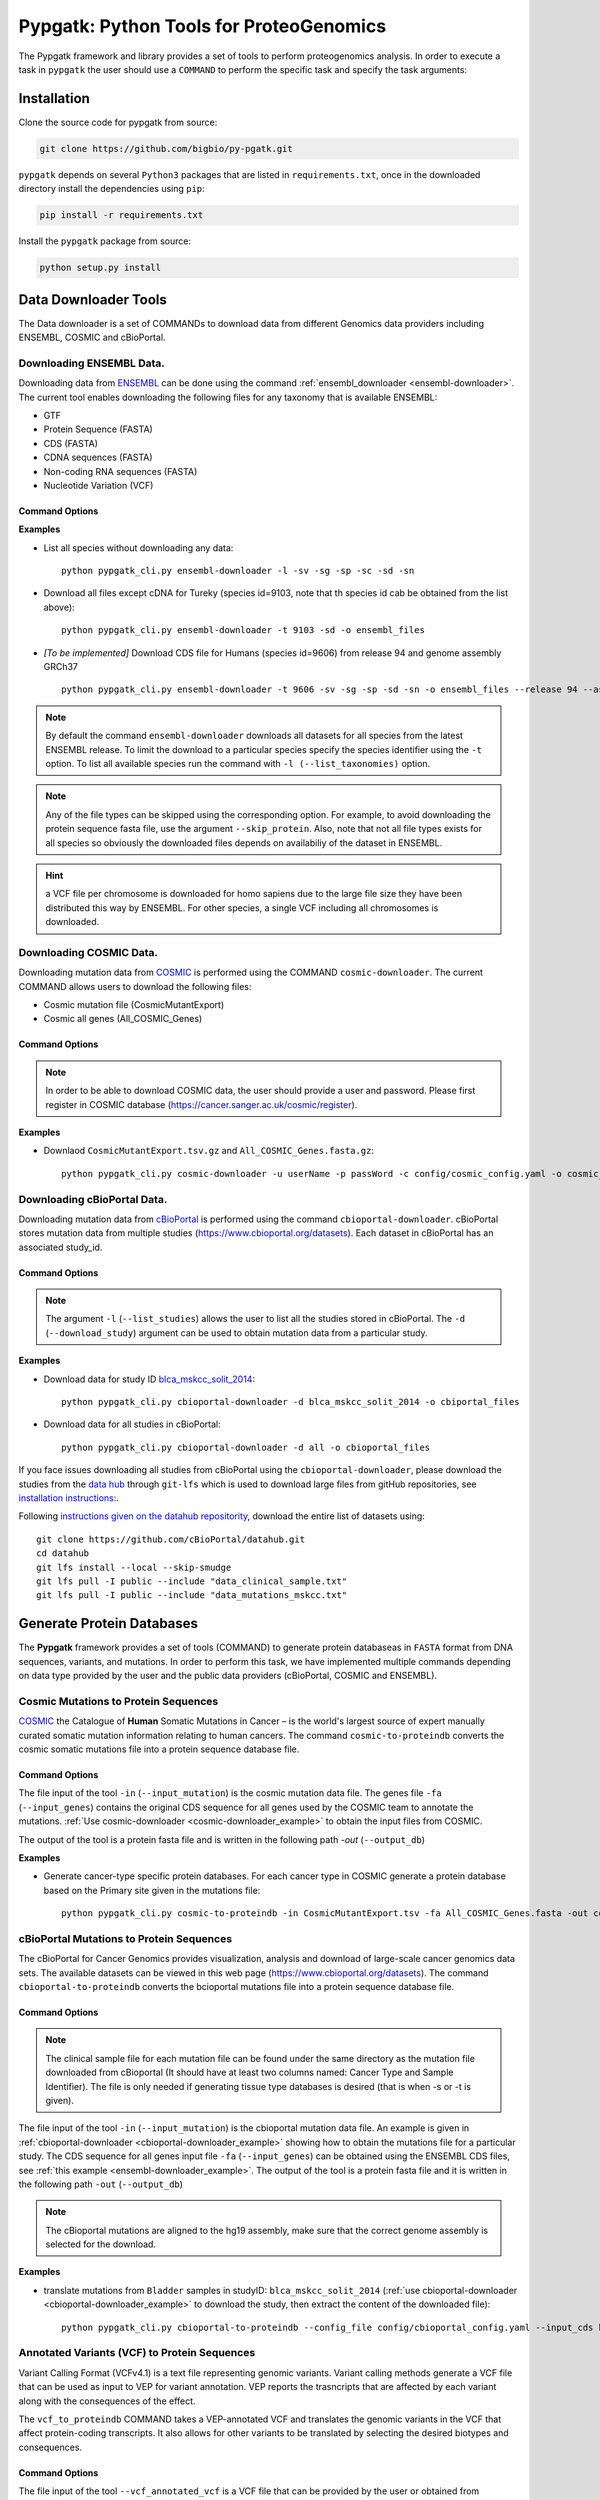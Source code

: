 .. _pypgatk


Pypgatk: Python Tools for ProteoGenomics
========================================

The Pypgatk framework and library provides a set of tools to perform proteogenomics analysis. 
In order to execute a task in ``pypgatk`` the user should use a ``COMMAND`` to perform the specific task and specify the
task arguments:


.. code-block:: bash
   :linenos:

   $: python pypgatk -h
      Usage: pypgatk_cli.py [OPTIONS] COMMAND [ARGS]...

      This is the main tool that gives access to all commands and options provided by the pypgatk_cli

      Options:
         -h, --help  Show this message and exit.

      Commands:
        ensembl-downloader       Command to download the ensembl information
        cbioportal-downloader    Command to download the the cbioportal studies
        cosmic-downloader        Command to download the cosmic mutation database
        dnaseq-to-proteindb      Command to translate sequences generated from RNA-seq and DNA sequences
        vcf-to-proteindb         Command to translate genomic variatns to protein sequences
        cbioportal-to-proteindb  Command to translate cbioportal mutation data into proteindb
        cosmic-to-proteindb      Command to translate Cosmic mutation data into proteindb
        generate-decoy      	   Command to generate decoy database from a proteindb


.. _installation:

Installation
------------

Clone the source code for pypgatk from source:

.. code-block:: bash
   
   git clone https://github.com/bigbio/py-pgatk.git
 

``pypgatk`` depends on several ``Python3`` packages that are listed in ``requirements.txt``, once in the downloaded directory install the dependencies using ``pip``:

.. code-block:: bash
   
   pip install -r requirements.txt


Install the ``pypgatk`` package from source:

.. code-block:: bash
   
   python setup.py install


.. _data-downloader:

Data Downloader Tools
---------------------

The Data downloader is a set of COMMANDs to download data from different Genomics data providers including ENSEMBL, COSMIC and cBioPortal.

.. _ensembl-downloader:

Downloading ENSEMBL Data.
~~~~~~~~~~~~~~~~~~~~~~~~~

Downloading data from `ENSEMBL <https://www.ensembl.org/info/data/ftp/index.html>`_ can be done using the command :ref:`ensembl_downloader <ensembl-downloader>`. 
The current tool enables downloading the following files for any taxonomy that is available ENSEMBL:

- GTF
- Protein Sequence (FASTA)
- CDS (FASTA)
- CDNA sequences (FASTA)
- Non-coding RNA sequences (FASTA)
- Nucleotide Variation (VCF)

Command Options
^^^^^^^^^^^^^^^

.. code-block:: bash
   :linenos:

   $: python pypgatk_cli.py ensembl-downloader -h
      Usage: pypgatk_cli.py ensembl-downloader [OPTIONS]

      This tool enables to download from ENSEMBL ftp the FASTA, GTF and VCF files

       Required parameters::
        -c, --config_file TEXT          Configuration file for the ensembl data downloader pipeline
        -o, --output_directory TEXT     Output directory for the peptide databases
      
      Optional parameters:
        -l, --list_taxonomies TEXT      List the available species from Ensembl, users can find the desired taxonomy identifier from this list.
        -fp, --folder_prefix_release    TEXT Output folder prefix to download the data
        -t, --taxonomy TEXT             Taxonomy identifiers (comma separated) that will be use to download the data from Ensembl
		  -sv, --skip_vcf                 Skip the vcf file during the download
        -sg, --skip_gtf                 Skip the gtf file during the download
        -sp, --skip_protein             Skip the protein fasta file during download
        -sc, --skip_cds                 Skip the CDS file download
		  -sd, --skip_cdna              	 Skip the cDNA file download
        -sn, --skip_ncrna               Skip the ncRNA file download
        -h, --help                      Show this message and exit.


.. _ensembl-downloader_example:

**Examples**

- List all species without downloading any data::

	python pypgatk_cli.py ensembl-downloader -l -sv -sg -sp -sc -sd -sn

- Download all files except cDNA for Tureky (species id=9103, note that th species id cab be obtained from the list above):: 

	python pypgatk_cli.py ensembl-downloader -t 9103 -sd -o ensembl_files

- *[To be implemented]* Download CDS file for Humans (species id=9606) from release 94 and genome assembly GRCh37 :: 

	python pypgatk_cli.py ensembl-downloader -t 9606 -sv -sg -sp -sd -sn -o ensembl_files --release 94 --assembly GRCh37

.. note:: By default the command ``ensembl-downloader`` downloads all datasets for all species from the latest ENSEMBL release. To limit the download to a particular species specify the species identifier using the ``-t`` option. To list all available species run the command with ``-l (--list_taxonomies)`` option.

.. note:: Any of the file types can be skipped using the corresponding option. For example, to avoid downloading the protein sequence fasta file, use the argument ``--skip_protein``. Also, note that not all file types exists for all species so obviously the downloaded files depends on availabiliy of the dataset in ENSEMBL.

.. hint:: a VCF file per chromosome is downloaded for homo sapiens due to the large file size they have been distributed this way by ENSEMBL. For other species, a single VCF including all chromosomes is downloaded.  

.. _cosmic-downloader:


Downloading COSMIC Data.
~~~~~~~~~~~~~~~~~~~~~~~~

Downloading mutation data from `COSMIC <https://cancer.sanger.ac.uk/cosmic>`_ is performed using the COMMAND ``cosmic-downloader``. 
The current COMMAND allows users to download the following files:

- Cosmic mutation file (CosmicMutantExport)
- Cosmic all genes (All_COSMIC_Genes)

Command Options
^^^^^^^^^^^^^^^

.. code-block:: bash
   :linenos:

   $: python pypgatk_cli.py cosmic-downloader -h
      Usage: pypgatk_cli.py cosmic-downloader [OPTIONS]

      Required parameters:
        -u, --username TEXT          Username for cosmic database -- please if you dont have one register here (https://cancer.sanger.ac.uk/cosmic/register)
        -p, --password TEXT          Password for cosmic database -- please if you dont have one register here (https://cancer.sanger.ac.uk/cosmic/register)
	  
	   Optional parameters:
        -c, --config_file TEXT       Configuration file for the ensembl data downloader pipeline
        -o, --output_directory TEXT  Output directory for the peptide databases
        -h, --help                   Show this message and exit.
        
.. note:: In order to be able to download COSMIC data, the user should provide a user and password. Please first register in COSMIC database (https://cancer.sanger.ac.uk/cosmic/register).

.. _cosmic-downloader_example:

**Examples**

- Downlaod ``CosmicMutantExport.tsv.gz`` and ``All_COSMIC_Genes.fasta.gz``::
	
	python pypgatk_cli.py cosmic-downloader -u userName -p passWord -c config/cosmic_config.yaml -o cosmic_files

.. _cbioportal-downloader:


Downloading cBioPortal Data.
~~~~~~~~~~~~~~~~~~~~~~~~~~~~

Downloading mutation data from `cBioPortal <https://www.cbioportal.org/>`_ is performed using the command ``cbioportal-downloader``. 
cBioPortal stores mutation data from multiple studies (https://www.cbioportal.org/datasets). Each dataset in cBioPortal has an associated study_id.

Command Options
^^^^^^^^^^^^^^^

.. code-block:: bash
   :linenos:

   $: python3.7 pypgatk_cli.py cbioportal-downloader -h
      Usage: pypgatk_cli.py cbioportal-downloader [OPTIONS]

      Parameters:
        -c, --config_file TEXT Configuration file for the ensembl data downloader pipeline
        -o, --output_directory TEXT  Output directory for the peptide databases
        -l, --list_studies           Print the list of all the studies in cBioPortal (https://www.cbioportal.org)
        -d, --download_study TEXT    Download a specific Study from cBioPortal -- (all to download all studies)
        -h, --help                   Show this message and exit.


.. note:: 
	The argument ``-l`` (``--list_studies``) allows the user to list all the studies stored in cBioPortal. 
	The ``-d`` (``--download_study``) argument can be used to obtain mutation data from a particular study.

.. _cbioportal-downloader_example:

**Examples**

- Download data for study ID `blca_mskcc_solit_2014 <https://www.cbioportal.org/study/summary?id=blca_mskcc_solit_2014>`_::
	
	python pypgatk_cli.py cbioportal-downloader -d blca_mskcc_solit_2014 -o cbiportal_files
   
- Download data for all studies in cBioPortal::

	python pypgatk_cli.py cbioportal-downloader -d all -o cbioportal_files

If you face issues downloading all studies from cBioPortal using the ``cbioportal-downloader``, please download the studies from the `data hub <https://github.com/cBioPortal/datahub/tree/master/public>`_ through ``git-lfs`` 
which is used to download large files from gitHub repositories, see `installation instructions: <https://github.com/git-lfs/git-lfs/wiki/Installation>`_.

Following `instructions given on the datahub repositority <https://github.com/cBioPortal/datahub>`_, download the entire list of datasets using:: 
	
	git clone https://github.com/cBioPortal/datahub.git
	cd datahub
	git lfs install --local --skip-smudge
	git lfs pull -I public --include "data_clinical_sample.txt"
	git lfs pull -I public --include "data_mutations_mskcc.txt"
	
	
.. _generate-proteindb:


Generate Protein Databases
--------------------------

The **Pypgatk** framework provides a set of tools (COMMAND) to generate protein databaseas in ``FASTA`` format from DNA sequences, variants, and mutations. In order to perform this task, we have implemented multiple
commands depending on data type provided by the user and the public data providers (cBioPortal, COSMIC and ENSEMBL).

.. _cosmic-to-proteindb:

Cosmic Mutations to Protein Sequences
~~~~~~~~~~~~~~~~~~~~~~~~~~~~~~~~~~~~~

`COSMIC <https://cancer.sanger.ac.uk/cosmic/>`_ the Catalogue of **Human** Somatic Mutations in Cancer – is the world's largest source of expert manually curated somatic mutation information relating to human cancers. 
The command ``cosmic-to-proteindb`` converts the cosmic somatic mutations file into a protein sequence database file.

Command Options
^^^^^^^^^^^^^^^

.. code-block:: bash
   :linenos:

   $: python pypgatk_cli.py cosmic-to-proteindb -h
      Usage: pypgatk_cli.py cosmic-to-proteindb [OPTIONS]

      Required parameters:
        -in, --input_mutation TEXT  Cosmic Mutation data file
        -fa, --input_genes TEXT     All Cosmic genes
        -out, --output_db TEXT      Protein database including all the mutations
      
      Optional parameters:
        -c, --config_file TEXT      Configuration file for the cosmic data pipelines
        -t, --tissue_type           Only consider mutations from these tissue tyoes, by default mutations from all tissue types are considered (default ``all``)
        -s,	--split_by_tissue_type  Generate a proteinDB output file for each tissue type in the mutations file (affected by ``--tissue_type``) (default ``False``)
        -h, --help                  Show this message and exit.

The file input of the tool ``-in`` (``--input_mutation``) is the cosmic mutation data file. 
The genes file ``-fa`` (``--input_genes``) contains the original CDS sequence for all genes used by the COSMIC team to annotate the mutations. 
:ref:`Use cosmic-downloader <cosmic-downloader_example>` to obtain the input files from COSMIC.

The output of the tool is a protein fasta file and is written in the following path `-out` (``--output_db``)

.. _cosmic-to-proteindb_example:

**Examples** 

- Generate cancer-type specific protein databases. For each cancer type in COSMIC generate a protein database based on the Primary site given in the mutations file::
  
   python pypgatk_cli.py cosmic-to-proteindb -in CosmicMutantExport.tsv -fa All_COSMIC_Genes.fasta -out cosmic_proteinDB.fa --split_by_tissue_type


.. _cbioportal-to-proteindb:

cBioPortal Mutations to Protein Sequences
~~~~~~~~~~~~~~~~~~~~~~~~~~~~~~~~~~~~~~~~~

The cBioPortal for Cancer Genomics provides visualization, analysis and download of large-scale cancer genomics data sets. 
The available datasets can be viewed in this web page (https://www.cbioportal.org/datasets). 
The command ``cbioportal-to-proteindb`` converts the bcioportal mutations file into a protein sequence database file.

Command Options
^^^^^^^^^^^^^^^

.. code-block:: bash
   :linenos:

   $: python pypgatk_cli.py cbioportal-to-proteindb -h
      Usage: pypgatk_cli.py cbioportal-to-proteindb [OPTIONS]

       Required parameters:
        -c, --config_file TEXT           Configuration for cBioportal
        -in, --input_mutation TEXT       Cbioportal mutation file
        -fa, --input_cds TEXT            CDS genes from ENSEMBL database
        -out, --output_db TEXT           Protein database including the mutations
       
       Optional parameters:
        -t, --tissue_type TEXT           Only consider mutations from these tissue tyoes, by default mutations from all tissue types are considered (default ``all``)
        -s,	--split_by_tissue_type BOOL  Generate a proteinDB output file for each tissue type in the mutations file (affected by ``--tissue_type``) (default ``False``)
        -c, --clinical_sample_file TEXT  Clinical sample file that contains the cancery type per sample identifier (required when ``-t`` or ``-s`` is given). 
        -h, --help                       Show this message and exit.

.. note:: The clinical sample file for each mutation file can be found under the same directory as the mutation file downloaded from cBioportal (It should have at least two columns named: Cancer Type and Sample Identifier). The file is only needed if generating tissue type databases is desired (that is when -s or -t is given).

The file input of the tool ``-in`` (``--input_mutation``) is the cbioportal mutation data file. 
An example is given in :ref:`cbioportal-downloader <cbioportal-downloader_example>` showing how to obtain the mutations file for a particular study.
The CDS sequence for all genes input file ``-fa`` (``--input_genes``) can be obtained using the ENSEMBL CDS files, see :ref:`this example <ensembl-downloader_example>`. 
The output of the tool is a protein fasta file and it is written in the following path ``-out`` (``--output_db``)

.. note:: The cBioportal mutations are aligned to the hg19 assembly, make sure that the correct genome assembly is selected for the download.

.. _cbioportal-to-proteindb_example:

**Examples**

- translate mutations from ``Bladder`` samples in studyID: ``blca_mskcc_solit_2014`` (:ref:`use cbioportal-downloader <cbioportal-downloader_example>` to download the study, then extract the content of the downloaded file)::
	
	python pypgatk_cli.py cbioportal-to-proteindb --config_file config/cbioportal_config.yaml --input_cds human_hg19_cds.fa  --input_mutation data_mutations_mskcc.txt --clinical_sample_file data_clinical_sample.txt --output_db bladder_proteindb.fa

.. _vcf-to-proteindb:


Annotated Variants (VCF) to Protein Sequences
~~~~~~~~~~~~~~~~~~~~~~~~~~~~~~~~~~~~~~~~~~~~~
Variant Calling Format (VCFv4.1) is a text file representing genomic variants. 
Variant calling methods generate a VCF file that can be used as input to VEP for variant annotation. 
VEP reports the trasncripts that are affected by each variant along with the consequences of the effect. 

The ``vcf_to_proteindb`` COMMAND takes a VEP-annotated VCF and translates the genomic variants in the VCF that affect protein-coding transcripts. It also allows for other variants to be translated by selecting the desired biotypes and consequences.

Command Options
^^^^^^^^^^^^^^^

.. code-block:: bash
   :linenos:

   $: python pypgatk_cli.py vcf-to-proteindb -h
      Usage: pypgatk_cli.py vcf-to-proteindb [OPTIONS]

      Required parameters:
        -c, --config_file TEXT      Configuration for VCF conversion parameters
        --vep_annotated_vcf         VCF file containing the annotated genomic variants
        --gene_annotations_gtf        Gene models in the GTF format that is used with VEP
        --input_fasta         Fasta sequences for the transripts in the GTF file used to annotated the VCF
        --output_proteindb          Output file to write the resulting variant protein sequences
      
      Options:
        --translation_table INTEGER     Translation table (Default 1). Please see <https://www.ncbi.nlm.nih.gov/Taxonomy/Utils/wprintgc.cgi> for identifiers of translation tables.
        --mito_translation_table INTEGER	Mito_trans_table (default 2), also from <https://www.ncbi.nlm.nih.gov/Taxonomy/Utils/wprintgc.cgi> 
        --var_prefix TEXT 	String to add before the variant peptides
        --report_ref_seq	In addition to variant peptides, also report the reference peptide from the transcript overlapping the variant 
        --output_proteindb TEXT	Output file name, exits if already exists
        --annotation_field_name TEXT	Annotation Field name found in the INFO column, e.g CSQ or vep
      	--af_field TEXT	Field name in the VCF INFO column that shows the variant allele frequency (VAF, default is AF).
      	--af_threshold FLOAT      Minium allele frequency threshold for considering the variants
         --transcript_index INTEGER	Index of transcript ID in the annotated columns in the VCF INFO field (separated by |) (default is 3)
    		--consequence_index INTEGER	Index of consequence in the annotated columns in the VCF INFO field (separated by |) (default is 1)
    		--exclude_biotypes TEXT         Variants affecting gene/transcripts in these biotypes will not be considered for translation (affected by include_biotypes). 
     		--exclude_consequences TEXT     Variants with these consequences will not be considered for translation (default: downstream_gene_variant, upstream_gene_variant, intergenic_variant, intron_variant, synonymous_variant)
           --skip_including_all_cds	By default any affected transcript that has a defined CDS will be translated, this option disables this features instead it only depends on the specified biotypes
     		--include_biotypes TEXT	Translate affected transcripts that have one of these biotypes
     		--include_consequences TEXT	Consider variants that have one of these consequences (default is all) (for the list of consequences see: https://www.ensembl.org/info/genome/variation/prediction/predicted_data.html.
     		--biotype_str TEXT	String used to identify gene/transcript biotype in the gtf file (default transcript_biotype).
     		--ignore_filters	Enabling this option causes all variants to be parsed. By default only variants that have not failed any filters will be processed (FILTER field is PASS, None, .) or if the filters are subset of the accepted_filters (default is False)
     		--accepted_filters TEXT	Accepted filters for variant parsing
           -h, --helP		Show this message and exit.

The file input of the tool ``--vcf_annotated_vcf`` is a VCF file that can be provided by the user or obtained from ENSEMBL using :ref:`ensembl_downloader <ensembl-downloader>`, see :ref:`an example here <ensembl-downloader_example>`. 
The ``gene_annotations_gtf`` file can also be obtained with the :ref:`ensembl_downloader <ensembl-downloader>`. 
The GTF file should match the one used for the variant annotation in VEP. 

The ``--input_fasta`` file contains the ``CDS`` and DNA sequences for all genes present in the GTF file. 
This file can be generated from the GTF file using the `gffread <http://ccb.jhu.edu/software/stringtie/gff.shtml#gffread>`_ tool as follows::
	
	$: gffread -F -w input_fasta.fa -g genome.fa gene_annotations_gtf

The output of the tool is a protein fasta file and is written in the following path ``--output_proteindb``.


.. _vcf-to-proteindb_examples:

**Examples**

- Translate human *missense* variants from ENSEMBL VCFs that have a minimum *AF 5%* and affect any *protein_coding* gene or *lincRNAs*::
	
	python pypgatk.py vcf-to-proteindb 
 		--vep_annotated_vcf homo_sapiens_incl_consequences.vcf 
 		--include_biotypes lncRNA 
 		--include_consequences missense 
 		--af_threshold 0.05

.. note:: 
	- By default  vcf-to-proteindb considers transcript that have a coding sequence that includes all protein_coding genes. In order to also include lincRNAs we use the ``--include_biotypes`` option that accepts multiple entries separated by comma. The biotypes can be any of the ENSEMBL gene/transcript biotypes: https://www.ensembl.org/info/genome/genebuild/biotypes.html. 
	- The choice of using gene or transcript biotype can be specified using the ``--biotype_str option``. 
	- Also, by default all consequences are accepted except those given with ``--exclude_biotypes``. See the list consequences of consequences generated by VEP: https://www.ensembl.org/info/genome/variation/prediction/predicted_data.html

- Translate human *missense* variants or *inframe_insertion* from gnoMAD VCFs that have a minmum 1% allele frquency in control samples and affect any protein_coding gene::
	
	python pypgatk.py vcf-to-proteindb 
		--vep_annotated_vcf gnmad_genome.vcf 
 		--include_consequences missense, frameshift_insert 
 		--annotation_field_name vep --af_threshold 0.01 
 		--af_field control_af 
 		--biotype_str transcript_type 
 		--transcript_index 6

.. hint:: 
	- By default  ``vcf-to-proteindb`` considers transcript that have a coding sequence which includes all *protein_coding* transcripts and since the required biotype is protein coding transcripts thereore there is no need to specify any biotypes.  
	- The provided VCF file has some specific properties: the annotation field is specified with the string *vep* hence the ``--annotation_field_name parameter``,  the transcriptat the sixth position in the annotation field, and since gnomAD collects variants from many sources it provides allele frequencies across many many sub-populations and sub-groups, in this case the goal is to use only variants that are common within control samples therefroe the ``--af_field`` is set to ``control_af``. 
	- Since gnomAD uses GENCODE gene annotations for annotation the variants we need to change the default ``biotype_str`` from *transcript_biotype* to *transcript_type* (as written in the GTF file).

.. note:: 
	As shown in the two examples above, when ENSEMBL data is used, the default options should work. 
	However, for using other data sources such as variants from gnomAD, GTF from GENOCODE and others one or more of the following parameters need to be changed:
	
		--af_field (from the VCF INFO field)
			
		--annotation_field_name (from the VCF INFO field)
			
		--transcript_index (from the annotation field in the VCF INFO field)
			
		--consequence_index (from the annotation field in the VCF INFO field)
			
		--biotype_str (from the GTF INFO field)


.. _dnaseq-to-proteindb:

Transcripts (DNA) to Protein Sequences
~~~~~~~~~~~~~~~~~~~~~~~~~~~~~~~~~~~~~~
DNA sequences given in a fasta format can be translated using the ``dnaseq-to-proteindb`` tool. This tool allows for translation 
of all kinds of transcripts (coding and noncoding) by specifying the desired biotypes.
The most suited ``--input_fasta`` file can be generated from a given GTF file using the ``gffread`` commad as follows::
	
	$: gffread -F -w transcript_sequences.fa -g genome.fa gene_annotations_gtf

The fasta file that is generated from the GTF file would contain DNA sequences for all transcripts regardless of their biotypes. Also, it specifies the CDS positions for the protein coding transcripts.
The ``dnaseq-to-proteindb`` command recognizes the features such as biotype and expression values in the fasta header that are taken from the GTF INFO filed (if available).
However, it is not required to have those information in the fasta header but their presence enables the user to filter by biotype and expression values during the translation step. 


Command Options
^^^^^^^^^^^^^^^

.. code-block:: bash
   :linenos:

   $: python pypgatk.py dnaseq-to-proteindb -h
      Usage: pypgatk.py dnaseq-to-proteindb [OPTIONS]

      Required parameters:
        -c, --config_file TEXT      Configuration for VCF conversion parameters
        --input_fasta         Fasta sequences for the transripts in the GTF file used to annotated the VCF
        --output_proteindb          Output file to write the resulting variant protein sequences
        
      Optional parameters:	
         --translation_table INTEGER    Translation Table (default 1)
     		--num_orfs INTEGER             Number of ORFs (default 0)
     		--num_orfs_complement INTEGER  Number of ORFs from the reverse side (default 0)
     		--skip_including_all_cds       By default any transcript that has a defined CDS will be translated, this option disables this features instead it only depends on the biotypes
     		--include_biotypes TEXT        Translate sequences with the spcified biotypes. Multiple biotypes can be given separated by comma. To translate all sequences in the input_fasta file set this option to ``all`` (default None).
     		--exclude_biotypes TEXT        Skip sequences with unwanted biotypes (affected by --include_biotypes) (default None). 
     		--biotype_str TEXT             String used to identify gene/transcript biotype in the fasta file (default transcript_biotype).
     		--expression_str TEXT          String to be used for extracting expression value (TPM, FPKM, etc) (default None).
     		--expression_thresh FLOAT      Threshold used to filter transcripts based on their expression values (default 5, affected by --expression_str) 
     		-h, --help                     Show this message and exit

.. _dnaseq-to-proteindb_examples:

**Examples**

- Generate the canonical protein database, i.e. translate all *protein_coding* transcripts::
	
	python pypgatk.py dnaseq-to-proteindb 
		--config_file config/ensembl_config.yaml 
		--input_fasta testdata/transcript_sequences.fa 
		--output_proteindb testdata/proteindb_from_CDSs_DNAseq.fa

- Generate a protein database from lincRNA and canonical proteins::

	python pypgatk.py dnaseq-to-proteindb 
		--config_file config/ensembl_config.yaml 
		--input_fasta testdata/transcript_sequences.fa 
		--output_proteindb testdata/proteindb_from_lincRNA_canonical_sequences.fa
		--include_biotypes lincRNA
	
- Generate a protein database from processed pseudogene::

	python pypgatk.py dnaseq-to-proteindb 
		--config_file config/ensembl_config.yaml 
		--input_fasta testdata/transcript_sequences.fa 
		--output_proteindb testdata/proteindb_from_processed_pseudogene.fa
		--include_biotypes processed_pseudogene,transcribed_processed_pseudogene,translated_processed_pseudogene
		--skip_including_all_cds 
	
- Generate alternative ORFs from canonical sequences::	
	
	python pypgatk.py dnaseq-to-proteindb 
		--config_file config/ensembl_config.yaml 
		--input_fasta testdata/transcript_sequences.fa 
		--output_proteindb testdata/proteindb_from_altORFs.fa
		--include_biotypes altORFs
		--skip_including_all_cds

.. _generate-decoy:

Generate Decoy Database
~~~~~~~~~~~~~~~~~~~~~~~

``generate-decoy`` command enables generation of decoy databases for any given protein sequence database. 
Decoy databases are need to evaluate significance of spectra-sequence matching scores in proteomics mass spectrometry experiments.  
 
*DecoyPYrat* is integrated into ``py-pgatk`` as the standard method for generating decoy sequences. In addition to reversing the target sequences, 
the tool replaces the cleavage with preceding amino acids. 
Also, it checks for the presence of the reversed sequence in the target sequences and if found, *DecoyPYrat* shuffles the sequences to avoid target-decoy sequence matches.
For more information please read the *DecoyPYrat* manual available at: https://www.sanger.ac.uk/science/tools/decoypyrat. 


Command Options
^^^^^^^^^^^^^^^

.. code-block:: bash
   :linenos:

   $: python pypgatk.py dnaseq-to-proteindb -h
      Usage: pypgatk.py dnaseq-to-proteindb [OPTIONS]

      Required parameters:
        -c, --config_file TEXT          Configuration file for the protein database decoy generation
        -o, --output TEXT               Output file for decoy database
        -i, --input TEXT                FASTA file of target protein sequences for
                                        which to create decoys (*.fasta|*.fa)
      Optional parameters:
        -s, --cleavage_sites TEXT       A list of amino acids at which to cleave
                                        during digestion. Default = KR
        -a, --anti_cleavage_sites TEXT  A list of amino acids at which not to cleave
                                        if following cleavage site ie. Proline.
                                        Default = none
        -p, --cleavage_position TEXT    Set cleavage to be c or n terminal of
                                        specified cleavage sites. Options [c, n],
                                        Default = c
        -l, --min_peptide_length INTEGER
                                        Set minimum length of peptides to compare
                                        between target and decoy. Default = 5
        -n, --max_iterations INTEGER    Set maximum number of times to shuffle a
                                        peptide to make it non-target before
                                        failing. Default=100
        -x, --do_not_shuffle TEXT       Turn OFF shuffling of decoy peptides that
                                        are in the target database. Default=false
        -w, --do_not_switch TEXT        Turn OFF switching of cleavage site with
                                        preceding amino acid. Default=false
        -d, --decoy_prefix TEXT         Set accession prefix for decoy proteins in
                                        output. Default=DECOY_
        -t, --temp_file TEXT            Set temporary file to write decoys prior to
                                        shuffling. Default=protein-decoy.fa
        -b, --no_isobaric TEXT          Do not make decoy peptides isobaric.
                                        Default=false
        -m, --memory_save TEXT          Slower but uses less memory (does not store
                                        decoy peptide list). Default=false
        -h, --help                      Show this message and exit.


.. _generate-decoy_examples:

**Examples**

- Generate decoy sequences for ``proteindb_from_lincRNA_canonical_sequences.fa`` that was generate using :ref:`dnaseq-to-proteindb <dnaseq-to-proteindb_examples>`::

   python pypgatk_cli.py generate-decoy -c config/protein_decoy.yaml --input proteindb_from_lincRNA_canonical_sequences.fa --output decoy_proteindb.fa


Contributions
-------------

- Husen M. Umer ([husensofteng](https://github.com/husensofteng))
- Yafeng Zhu ([yafeng](http://github.com/yafeng))
- Enrique Audain ([enriquea](https://github.com/enriquea))
- Yasset Perez-Riverol ([ypriverol](https://github.com/ypriverol))



